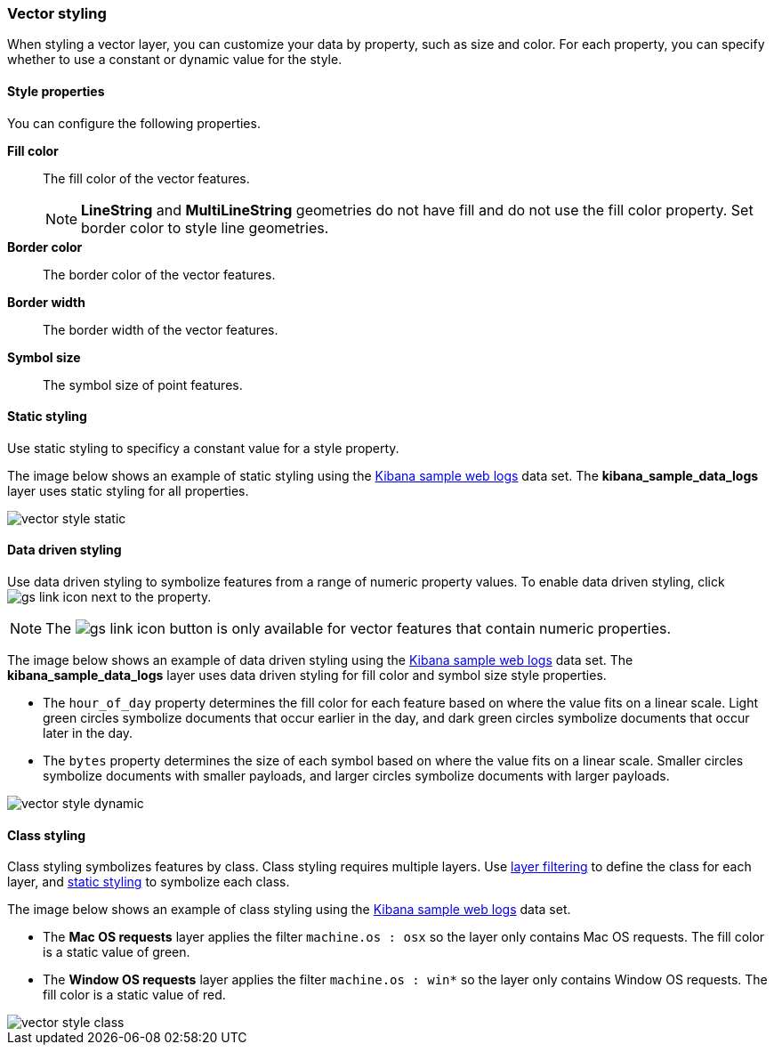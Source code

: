 [role="xpack"]
[[vector-style]]
=== Vector styling

When styling a vector layer, you can customize your data by property, such as size and color.
For each property, you can specify whether to use a constant or dynamic value for the style.

[float]
[[maps-vector-style-properties]]
==== Style properties

You can configure the following properties.

*Fill color*:: The fill color of the vector features.
+
NOTE: *LineString* and *MultiLineString* geometries do not have fill and do not use the fill color property.
Set border color to style line geometries.

*Border color*:: The border color of the vector features.

*Border width*:: The border width of the vector features.

*Symbol size*:: The symbol size of point features.


[float]
[[maps-vector-style-static]]
==== Static styling

Use static styling to specificy a constant value for a style property.

The image below shows an example of static styling using the <<add-sample-data, Kibana sample web logs>> data set.
The *kibana_sample_data_logs* layer uses static styling for all properties.

[role="screenshot"]
image::maps/images/vector_style_static.png[]

[float]
[[maps-vector-style-data-driven]]
==== Data driven styling

Use data driven styling to symbolize features from a range of numeric property values.
To enable data driven styling, click image:maps/images/gs_link_icon.png[] next to the property.

NOTE: The image:maps/images/gs_link_icon.png[] button is only available for vector features that contain numeric properties.

The image below shows an example of data driven styling using the <<add-sample-data, Kibana sample web logs>> data set.
The *kibana_sample_data_logs* layer uses data driven styling for fill color and symbol size style properties.

* The `hour_of_day` property determines the fill color for each feature based on where the value fits on a linear scale.
Light green circles symbolize documents that occur earlier in the day, and dark green circles symbolize documents that occur later in the day.

* The `bytes` property determines the size of each symbol based on where the value fits on a linear scale.
Smaller circles symbolize documents with smaller payloads, and larger circles symbolize documents with larger payloads.

[role="screenshot"]
image::maps/images/vector_style_dynamic.png[]


[float]
[[maps-vector-style-class]]
==== Class styling

Class styling symbolizes features by class.
Class styling requires multiple layers.
Use <<maps-layer-based-filtering, layer filtering>> to define the class for each layer, and <<maps-vector-style-static, static styling>> to symbolize each class.

The image below shows an example of class styling using the <<add-sample-data, Kibana sample web logs>> data set.

* The *Mac OS requests* layer applies the filter `machine.os : osx` so the layer only contains Mac OS requests.
The fill color is a static value of green.

* The *Window OS requests* layer applies the filter `machine.os : win*` so the layer only contains Window OS requests.
The fill color is a static value of red.

[role="screenshot"]
image::maps/images/vector_style_class.png[]
